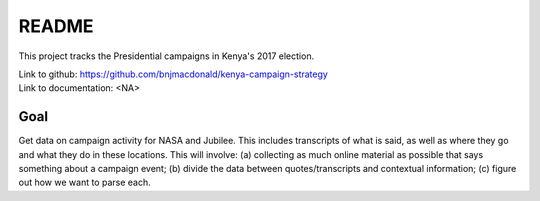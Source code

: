 ******
README
******

This project tracks the Presidential campaigns in Kenya's 2017 election.

| Link to github: https://github.com/bnjmacdonald/kenya-campaign-strategy
| Link to documentation: <NA>


Goal
====

Get data on campaign activity for NASA and Jubilee. This includes transcripts of what is said, as well as where they go and what they do in these locations. This will involve: (a) collecting as much online material as possible that says something about a campaign event; (b) divide the data between quotes/transcripts and contextual information; (c) figure out how we want to parse each.
